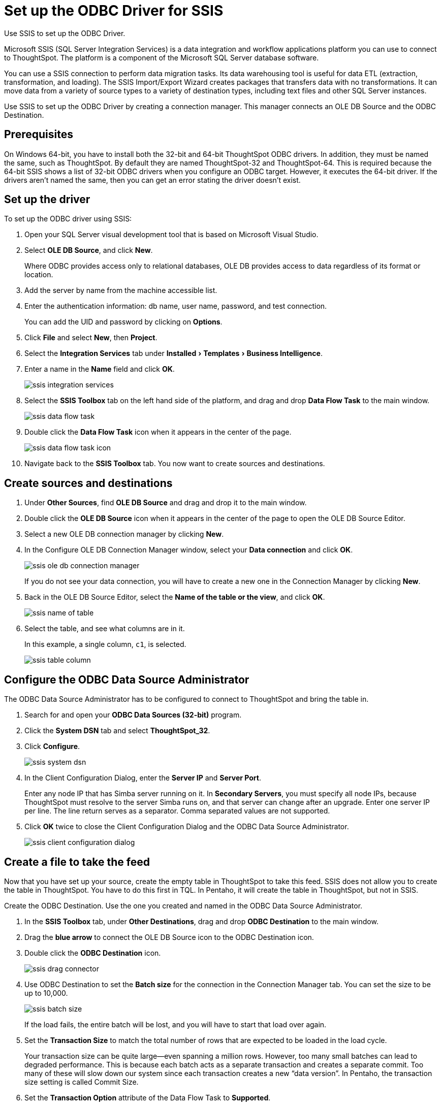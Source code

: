= Set up the ODBC Driver for SSIS
:last_updated: 7/23/2021
:linkattrs:
:page-aliases: /data-integrate/clients/set-up-the-odbc-driver-using-ssis.adoc
:experimental:
:description: Use Microsoft SQL Server Integration Services (SSIS) to set up the ODBC driver.

Use SSIS to set up the ODBC Driver.

Microsoft SSIS (SQL Server Integration Services) is a data integration and workflow applications platform you can use to connect to ThoughtSpot.
The platform is a component of the Microsoft SQL Server database software.

You can use a SSIS connection to perform data migration tasks.
Its data warehousing tool is useful for data ETL (extraction, transformation, and loading).
The SSIS Import/Export Wizard creates packages that transfers data with no transformations.
It can move data from a variety of source types to a variety of destination types, including text files and other SQL Server instances.

Use SSIS to set up the ODBC Driver by creating a connection manager.
This manager connects an OLE DB Source and the ODBC Destination.

== Prerequisites

On Windows 64-bit, you have to install both the 32-bit and 64-bit ThoughtSpot ODBC drivers.
In addition, they must be named the same, such as ThoughtSpot.
By default they are named ThoughtSpot-32 and ThoughtSpot-64.
This is required because the 64-bit SSIS shows a list of 32-bit ODBC drivers when you configure an ODBC target.
However, it executes the 64-bit driver.
If the drivers aren't named the same, then you can get an error stating the driver doesn't exist.

== Set up the driver

To set up the ODBC driver using SSIS:

. Open your SQL Server visual development tool that is based on Microsoft Visual Studio.
. Select *OLE DB Source*, and click *New*.
+
Where ODBC provides access only to relational databases, OLE DB provides  access to data regardless of its format or location.

. Add the server by name from the machine accessible list.
. Enter the authentication information: db name, user name, password, and test connection.
+
You can add the UID and password by clicking on *Options*.

. Click *File* and select *New*, then *Project*.
. Select the *Integration Services* tab under menu:Installed[Templates > Business Intelligence].
. Enter a name in the *Name* field and click *OK*.
+
image::ssis_integration_services.png[]

. Select the *SSIS Toolbox* tab on the left hand side of the platform, and drag and drop *Data Flow Task* to the main window.
+
image::ssis_data_flow_task.png[]

. Double click the *Data Flow Task* icon when it appears in the center of the page.
+
image::ssis_data_flow_task_icon.png[]

. Navigate back to the *SSIS Toolbox* tab.
You now want to create sources and destinations.

== Create sources and destinations

. Under *Other Sources*, find *OLE DB Source* and drag and drop it to the main window.
. Double click the *OLE DB Source* icon when it appears in the center of the page to open the OLE DB Source Editor.
. Select a new OLE DB connection manager by clicking *New*.
. In the Configure OLE DB Connection Manager window, select your *Data connection* and click *OK*.
+
image::ssis_ole_db_connection_manager.png[]
+
If you do not see your data connection, you will have to create a new one in the Connection Manager by clicking *New*.

. Back in the OLE DB Source Editor, select the *Name of the table or the view*, and click *OK*.
+
image::ssis_name_of_table.png[]

. Select the table, and see what columns are in it.
+
In this example, a single column, `c1`, is selected.
+
image::ssis_table_column.png[]

== Configure the ODBC Data Source Administrator

The ODBC Data Source Administrator has to be configured to connect to ThoughtSpot and bring the table in.

. Search for and open your *ODBC Data Sources (32-bit)* program.
. Click the *System DSN* tab and select *ThoughtSpot_32*.
. Click *Configure*.
+
image::ssis_system_dsn.png[]

. In the Client Configuration Dialog, enter the *Server IP* and *Server Port*.
+
Enter any node IP that has Simba server running on it.
In *Secondary Servers*, you must specify all node IPs, because ThoughtSpot must resolve to the server Simba runs on, and that server can change after an upgrade.
Enter one server IP per line.
The line return serves as a separator.
Comma separated values are not supported.

. Click *OK* twice to close the Client Configuration Dialog and the ODBC Data Source Administrator.
+
image::ssis_client_configuration_dialog.png[]

== Create a file to take the feed

Now that you have set up your source, create the empty table in ThoughtSpot to take this feed.
SSIS does not allow you to create the table in ThoughtSpot.
You have to do this first in TQL.
In Pentaho, it will create the table in ThoughtSpot, but not in SSIS.

Create the ODBC Destination.
Use the one you created and named in the ODBC Data Source Administrator.

. In the *SSIS Toolbox* tab, under *Other Destinations*, drag and drop *ODBC Destination* to the main window.
. Drag the *blue arrow* to connect the OLE DB Source icon to the ODBC Destination icon.
. Double click the *ODBC Destination* icon.
+
image::ssis_drag_connector.png[]

. Use ODBC Destination to set the *Batch size* for the connection in the Connection Manager tab.
You can set the size to be up to 10,000.
+
image::ssis_batch_size.png[]
+
If the load fails, the entire batch will be lost, and you will have to start that load over again.

. Set the *Transaction Size* to match the total number of rows that are expected to be loaded in the load cycle.
+
Your transaction size can be quite large--even spanning a million rows.
However, too many small batches can lead to degraded performance.
This  is because each batch acts as a separate transaction and creates a separate  commit.
Too many of these will slow down our system since each transaction  creates a new "`data version`".
In Pentaho, the transaction size  setting is called Commit Size.

. Set the *Transaction Option* attribute of the Data Flow Task to *Supported*.
. In the *Mappings* tab, validate the mapping or change it.
+
You can have different column names in each database if you map them.
Of course, they must be of the same or compatible datatype.
+
image::ssis_mappings.png[]

. Start the import job by clicking the *Start* button.
+
You should see an animation indicating that the data is transferring over.
When the import is complete, the number of successfully transferred rows is displayed.
+
image::ssis_start.png[]
+
image::ssis_success.png[]

You can validate the import using TQL or from the *Data* screen.
